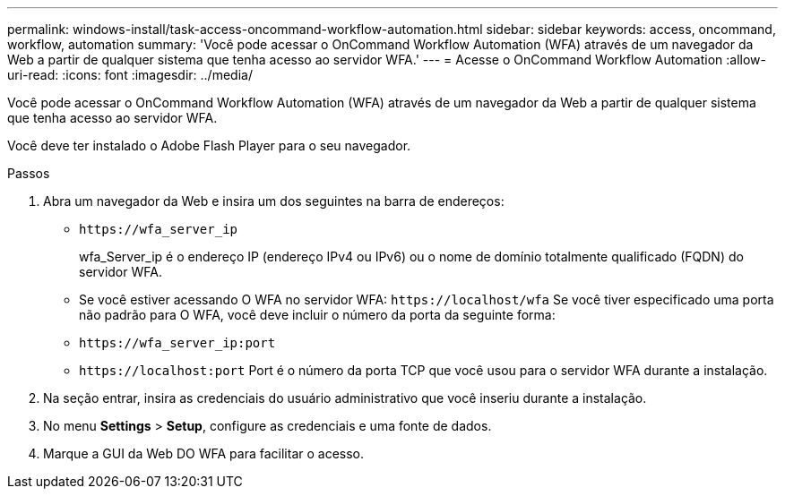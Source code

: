---
permalink: windows-install/task-access-oncommand-workflow-automation.html 
sidebar: sidebar 
keywords: access, oncommand, workflow, automation 
summary: 'Você pode acessar o OnCommand Workflow Automation (WFA) através de um navegador da Web a partir de qualquer sistema que tenha acesso ao servidor WFA.' 
---
= Acesse o OnCommand Workflow Automation
:allow-uri-read: 
:icons: font
:imagesdir: ../media/


[role="lead"]
Você pode acessar o OnCommand Workflow Automation (WFA) através de um navegador da Web a partir de qualquer sistema que tenha acesso ao servidor WFA.

Você deve ter instalado o Adobe Flash Player para o seu navegador.

.Passos
. Abra um navegador da Web e insira um dos seguintes na barra de endereços:
+
** `+https://wfa_server_ip+`
+
wfa_Server_ip é o endereço IP (endereço IPv4 ou IPv6) ou o nome de domínio totalmente qualificado (FQDN) do servidor WFA.

** Se você estiver acessando O WFA no servidor WFA: `+https://localhost/wfa+` Se você tiver especificado uma porta não padrão para O WFA, você deve incluir o número da porta da seguinte forma:
** `+https://wfa_server_ip:port+`
** `+https://localhost:port+` Port é o número da porta TCP que você usou para o servidor WFA durante a instalação.


. Na seção entrar, insira as credenciais do usuário administrativo que você inseriu durante a instalação.
. No menu *Settings* > *Setup*, configure as credenciais e uma fonte de dados.
. Marque a GUI da Web DO WFA para facilitar o acesso.

